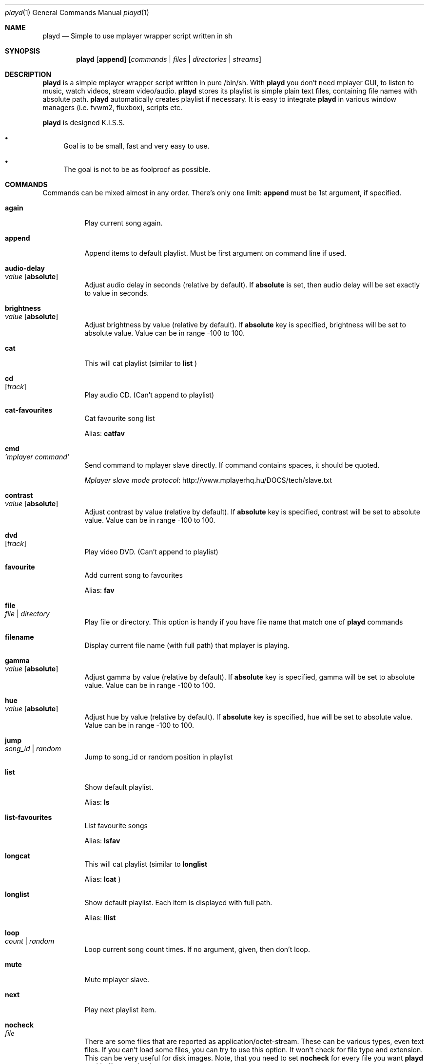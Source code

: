 .\" Copyright (c) 2010, Aldis Berjoza <aldis@bsdroot.lv>
.\"
.\" Redistribution and use in source and binary forms, with or without
.\" modification, are permitted provided that the following conditions are
.\" met:
.\"
.\" * Redistributions of source code must retain the above copyright
.\"   notice, this list of conditions and the following disclaimer.
.\" * Redistributions in binary form must reproduce the above
.\"   copyright notice, this list of conditions and the following disclaimer
.\"   in the documentation and/or other materials provided with the
.\"   distribution.
.\" * Neither the name of the  nor the names of its
.\"   contributors may be used to endorse or promote products derived from
.\"   this software without specific prior written permission.
.\"
.\" THIS SOFTWARE IS PROVIDED BY THE COPYRIGHT HOLDERS AND CONTRIBUTORS
.\" "AS IS" AND ANY EXPRESS OR IMPLIED WARRANTIES, INCLUDING, BUT NOT
.\" LIMITED TO, THE IMPLIED WARRANTIES OF MERCHANTABILITY AND FITNESS FOR
.\" A PARTICULAR PURPOSE ARE DISCLAIMED. IN NO EVENT SHALL THE COPYRIGHT
.\" OWNER OR CONTRIBUTORS BE LIABLE FOR ANY DIRECT, INDIRECT, INCIDENTAL,
.\" SPECIAL, EXEMPLARY, OR CONSEQUENTIAL DAMAGES (INCLUDING, BUT NOT
.\" LIMITED TO, PROCUREMENT OF SUBSTITUTE GOODS OR SERVICES; LOSS OF USE,
.\" DATA, OR PROFITS; OR BUSINESS INTERRUPTION) HOWEVER CAUSED AND ON ANY
.\" THEORY OF LIABILITY, WHETHER IN CONTRACT, STRICT LIABILITY, OR TORT
.\" (INCLUDING NEGLIGENCE OR OTHERWISE) ARISING IN ANY WAY OUT OF THE USE
.\" OF THIS SOFTWARE, EVEN IF ADVISED OF THE POSSIBILITY OF SUCH DAMAGE.
.\"
.Dd November 24, 2010
.Dt playd 1
.Os
.\"#############################################################################
.Sh NAME
.Nm playd
.Nd Simple to use mplayer wrapper script written in sh
.\"#############################################################################
.Sh SYNOPSIS
.Nm
.Op Cm append
.Op Ar commands | files | directories | streams
.\"#############################################################################
.Sh DESCRIPTION
.Nm
is a simple mplayer wrapper script written in pure /bin/sh.  With 
.Nm
you don't need mplayer GUI, to listen to music, watch videos, stream
video/audio.
.Nm
stores its playlist is simple plain text files, containing file names with
absolute path.
.Nm
automatically creates playlist if necessary.  It is easy to integrate
.Nm
in various window managers (i.e. fvwm2, fluxbox), scripts etc.
.Pp
.Nm
is designed K.I.S.S.
.Bl -bullet
.It
Goal is to be small, fast and very easy to use.
.It
The goal is not to be as foolproof as possible.
.El
.\"#############################################################################
.Sh COMMANDS
Commands can be mixed almost in any order. There's only one limit: 
.Cm append
must be 1st argument, if specified.
.Bl -tag -width indent
.\" again {{{
.It Cm again Xo
.Xc
Play current song again.
.\" }}}
.\" append {{{
.It Cm append
Append items to default playlist. Must be first argument on command line if
used.
.\" }}}
.\" audio-delay {{{
.It Cm audio-delay Xo
.Ar value
.Op Cm absolute
.Xc
Adjust audio delay in seconds (relative by default). If
.Cm absolute
is set, then audio delay will be set exactly to value in seconds.
.\" }}}
.\" brightness {{{
.It Cm brightness Xo
.Ar value
.Op Cm absolute
.Xc
Adjust brightness by value (relative by default).  If 
.Cm absolute
key is specified, brightness will be set to absolute value. Value can be in
range -100 to 100.
.\" }}}
.\" cat {{{
.It Cm cat
This will cat playlist (similar to
.Cm list
)
.\" }}}
.\" cd {{{
.It Cm cd Xo
.Op Ar track
.Xc
Play audio CD. (Can't append to playlist)
.\" }}}
.\" cat-favourites {{{
.It Cm cat-favourites
Cat favourite song list
.Pp
Alias: 
.Cm catfav
.\" }}}
.\" cmd {{{
.It Cm cmd Xo
.Ar 'mplayer command'
.Xc
Send command to mplayer slave directly. If command contains spaces, it should
be quoted.
.Pp
.Lk http://www.mplayerhq.hu/DOCS/tech/slave.txt "Mplayer slave mode protocol"
.\" }}}
.\" contrast {{{
.It Cm contrast Xo
.Ar value
.Op Cm absolute
.Xc
Adjust contrast by value (relative by default).  If
.Cm absolute
key is specified, contrast will be set to absolute value. Value can be in
range -100 to 100.
.\" }}}
.\" dvd {{{
.It Cm dvd Xo
.Op Ar track
.Xc
Play video DVD. (Can't append to playlist)
.\" }}}
.\" favourite {{{
.It Cm favourite
Add current song to favourites
.Pp
Alias:
.Cm fav
.\" }}}
.\" file {{{
.It Cm file Xo
.Ar file | directory
.Xc
Play file or directory. This option is handy if you have file name that match
one of
.Nm
commands
.\" }}}
.\" filename {{{
.It Cm filename
Display current file name (with full path) that mplayer is playing.
.\" }}}
.\" gamma {{{
.It Cm gamma Xo
.Ar value
.Op Cm absolute
.Xc
Adjust gamma by value (relative by default). If
.Cm absolute
key is specified, gamma will be set to absolute value. Value can be in range
-100 to 100.
.\" }}}
.\" hue {{{
.It Cm hue Xo
.Ar value
.Op Cm absolute
.Xc
Adjust hue by value (relative by default).  If
.Cm absolute
key is specified, hue will be set to absolute value. Value can be in range
-100 to 100.
.\" }}}
.\" jump {{{
.It Cm jump Xo
.Ar song_id | random
.Xc
Jump to song_id or random position in playlist
.\" }}}
.\" list {{{
.It Cm list
Show default playlist.
.Pp
Alias:
.Cm ls
.\" }}}
.\" list-favourites {{{
.It Cm list-favourites
List favourite songs
.Pp
Alias:
.Cm lsfav
.\" }}}
.\" longcat {{{
.It Cm longcat
This will cat playlist (similar to
.Cm longlist
.Pp
Alias:
.Cm lcat
)
.\" }}}
.\" longlist {{{
.It Cm longlist
Show default playlist. Each item is displayed with full path.
.Pp
Alias:
.Cm llist
.\" }}}
.\" loop {{{
.It Cm loop Xo
.Ar count | random
.Xc
Loop current song count times. If no argument, given, then don't loop.
.\" }}}
.\" mute {{{
.It Cm mute
Mute mplayer slave.
.\" }}}
.\" mext {{{
.It Cm next
Play next playlist item.
.\" }}}
.\" nocheck {{{
.It Cm nocheck Xo
.Ar file
.Xc
There are some files that are reported as application/octet-stream. These can
be various types, even text files. If you can't load some files, you can try to
use this option. It won't check for file type and extension. This can be very
useful for disk images. Note, that you need to set 
.Cm nocheck
for every file you want
.Nm
to skip filetype checks.
.\" }}}
.\" pause {{{
.It Cm pause
Pause mplayer slave.
.\" }}}
.\" play {{{
.It Cm play Xo
.Ar item1
.Op Ar item2
.Ar ...
.Xc
Play items from default playlist.
.\" }}}
.\" play-favourites {{{
.It Cm play-favourites
Load favourite songs to playlist, randomize, and play.
.Pp
Alias:
.Cm playfav
.\" }}}
.\" playlist {{{
.It Cm playlist
Play default playlist. Mplayer slave will be automatically started if necessary.
.\" }}}
.\" previous {{{
.It Cm previous
Play previous playlist item.
.Pp
Alias:
.Cm prev
.\" }}}
.\" randomise {{{
.It Cm randomise
This will randomise playlist, but won't start playing it... you'll need to run 
.Nm
.Cm playlist
to load new playlist.
.Pp
Aldis:
.Cm rnd
.\" }}}
.\" restart {{{
.It Cm restart Xo
.Op Cm novid
.Xc
Sometimes
.Nm
doesn't listen to your commands. Actually
.Nm
does listen,
while mplayer doesn't. So if you don't get expected behaviour from
.Nm
, please run 
.Nm 
.Cm restart
and check if everything works. Only send bug report if same problem appears
after restart. If 
.Cm novid
is set, mplayer will only output sound. 
.\" }}}
.\" rmlist {{{
.It Cm rmlist
Remove default playlist.
.\" }}}
.\" saturation {{{
.It Cm saturation Xo
.Ar value
.Op Cm absolute
.Xc
Adjust saturation by value (relative by default).
If 
.Cm absolute
key is specified, saturation will be set to absolute value.
Value can be in range -100 to 100.
.\" }}}
.\" seek {{{
.It Cm seek Xo 
.Ar value
.Op Cm absolute | Cm present
.Xc
Seek current file to value. If 
.Cm absolute
is specified, seek to absolute value in seconds. If 
.Cm present
is specified, seek to value percent. By default mplayer slave will seek
relative in seconds. You many use modifiers (multipliers) to enter value...
such as
.Cm y, M, w, d, h, m, s
[years, Months, weeks, days, hours, minutes, seconds] (in order mentioned) 
.Pp
For example: 
.Nm 
.Cm seek
.Ar -1m30s
.\" }}}
.\" start {{{
.It Cm start Xo
.Op Cm novid
.Xc
Start mplayer slave. You won't probably need to use this, because mplayer
slave is started automatically when needed. If 
.Cm novid
is set, mplayer will only output sound.
.\" }}}
.\" status {{{
.It Cm status
Check if mplayer is started in slave mode.
.\" }}}
.\" subtitles {{{
.It Cm subtitles Xo
.Ar file
.Xc
Load subtitles. This option doesn't check for filetype.
.\" }}}
.\" stop {{{
.It Cm stop
Stop mplayer slave.
.\" }}}
.\" switch-audio {{{
.It Cm switch-audio
Cycle through the available audio tracks. (for DVD)
.Pp
Alias:
.Cm sw-audio
.\" }}}
.\" switch-subtitle {{{
.It Cm switch-subtitles
Cycle through the available subtitle tracks. (for DVD)
.Pp
Alias:
.Cm sw-subs
.\" }}}
.\" volume {{{
.It Cm volume Xo
.Ar value
.Op Cm absolute
.Xc
Adjust volume by value (relative by default). If 
.Cm absolute
key is specified, volume will be set to absolute value. Value can be 0 - 100
.Pp
NOTE: on FreeBSD mplayer will reset volume after you seek in file. To avoid
this you should set 
.Sy hw.snd.vpc_autoreset=0
in your
.Pa /etc/sysctl.conf
under FreeBSD
.Pp
Alias:
.Cm vol
.\" }}}
.\" file | directory | stream | playlist {{{
.It Ar file | directory | stream | playlist
play file, directory, stream or playlist. Mplayer will be automatically
started in slave mode, if necessary.
.\" }}}
.El
.\"=============================================================================
.\"#############################################################################
.Sh ENVIRONMENT
.Ev PLAYD_MPLAYER_USER_OPTIONS
controls custom command line options passed to mplayer, when it's started.
.Pp
.Ev XDG_CONFIG_HOME
makes
.Nm
keep all necessary files in this directory. By default
.Pa ~/.config/
will be used
.\"#############################################################################
.Sh EXIT STATUS
.Ex -std
.\"#############################################################################
.Sh EXAMPLES
Play all media files in /my/music directory.
.Nm
will be started automatically
.Pp
.Dl playd /my/music
.Pp
While playd is playing files you want to append two more files to playlist
.Pp
.Dl playd --append /my/other/music/1.mp3 /music/3.mp3
.Pp
You like few songs a lot, and you'd like to know their playlist ID
.Pp
.Dl playd list 
.Pp
Once you figured you know song IDs, you can play them by simply running
.Pp
.Dl playd play 1 3 5
.Pp
So you figured, that you want to listen to some Latvian radio
.Pp
.Dl playd http://www.radioskonto.lv/online_radio/stereo.m3u
.Pp
Enough is enough... Turn off the player
.Pp
.Dl playd stop
.\"#############################################################################
.Sh SUPPORTED MEDIA FILE FORMATS
.Ar *.3gp ,
.Ar *.acc ,
.Ar *.aif ,
.Ar *.aifc ,
.Ar *.aiff ,
.Ar *.ape ,
.Ar *.avi ,
.Ar *.divx ,
.Ar *.dvx ,
.Ar *.flac ,
.Ar *.m4a ,
.Ar *.m4b ,
.Ar *.m4p ,
.Ar *.m4r ,
.Ar *.mid ,
.Ar *.midi ,
.Ar *.mka ,
.Ar *.mkv ,
.Ar *.mov ,
.Ar *.mp1 ,
.Ar *.mp2 ,
.Ar *.mp3 ,
.Ar *.mp4 ,
.Ar *.mpa ,
.Ar *.mpf ,
.Ar *.mpg ,
.Ar *.mpga ,
.Ar *.oga ,
.Ar *.ogg ,
.Ar *.ogm ,
.Ar *.ogv ,
.Ar *.ogx ,
.Ar *.vob ,
.Ar *.wav ,
.Ar *.wma ,
.Ar *.wmv ,
.Ar *.wv
.Pp
Basically everything supported by mplayer should be supported by playd. But
since I had to figure out file extensions myself, if some extensions are
missing, please send a bug report to
.Mt playd@bsdroot.lv
.\"#############################################################################
.Sh SUPPORTED PLAYLISTS
As of V1.7.10 playd has basic support for fallowing playlist file formats:
.Pp
.Ar *.asx ,
.Ar *.m3u ,
.Ar *.m3u8 ,
.Ar *.pls ,
.Ar *.plst ,
.Ar *.qtl ,
.Ar *.ram ,
.Ar *.wax ,
.Ar *.wpl ,
.Ar *.xspf
.Pp
NOTE: plst is simple file, with filenames/links (one per line). Sometimes,
when you want to create sample playlist for Internet steams, for example,
it is very handy to put URLs in plst.  Very simple and fast :)
.\"#############################################################################
.Sh HOMEPAGE
.Lk http://wiki.bsdroot.lv/playd "Playd wiki page"
.Lk http://hg.bsdroot.lv/pub/aldis/playd.sh "Playd Mercurial repository"
.\"#############################################################################
.Sh SEE ALSO
.Xr mplayer 1 ,
.Xr sh 1
.\"#############################################################################
.Sh AUTHORS
.An -nosplit
.An Aldis Berjoza Aq Mt playd@bsdroot.lv
.\"#############################################################################
.Sh THANKS TO
Guys at forums.freebsd.org:
.Ar DutchDaemon ,
.Ar blah ,
.Ar john_doe ,
.Ar eye
.\" vim: set ts=8 sw=8 spell spelllang=en_gb fdm=marker foldminlines=1:

